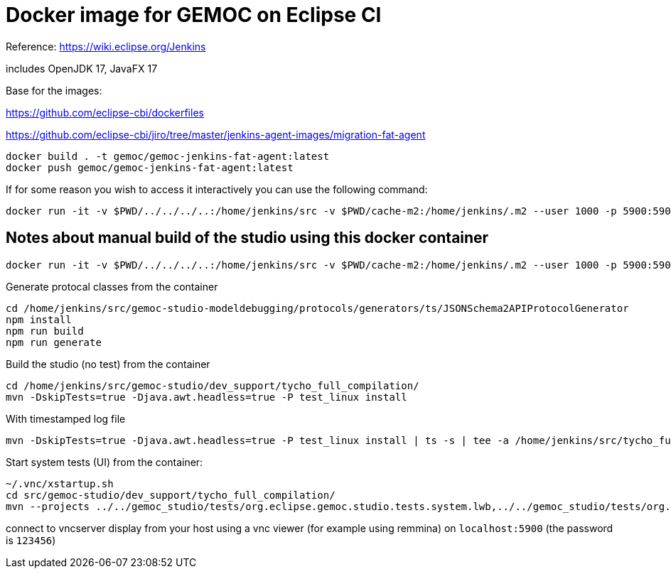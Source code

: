 = Docker image for GEMOC on Eclipse CI

Reference: https://wiki.eclipse.org/Jenkins


includes OpenJDK 17, JavaFX 17

Base for the images:

https://github.com/eclipse-cbi/dockerfiles

https://github.com/eclipse-cbi/jiro/tree/master/jenkins-agent-images/migration-fat-agent

[source,bourne]
----
docker build . -t gemoc/gemoc-jenkins-fat-agent:latest
docker push gemoc/gemoc-jenkins-fat-agent:latest
----

If for some reason you wish to access it interactively you can use the following command:
[source,bourne]
----
docker run -it -v $PWD/../../../..:/home/jenkins/src -v $PWD/cache-m2:/home/jenkins/.m2 --user 1000 -p 5900:5900 gemoc/gemoc-jenkins-fat-agent:latest /bin/bash
----


## Notes about manual build of the studio using this docker container

----
docker run -it -v $PWD/../../../..:/home/jenkins/src -v $PWD/cache-m2:/home/jenkins/.m2 --user 1000 -p 5900:5900 gemoc/gemoc-jenkins-fat-agent:latest /bin/bash
----

Generate protocal classes from the container

```
cd /home/jenkins/src/gemoc-studio-modeldebugging/protocols/generators/ts/JSONSchema2APIProtocolGenerator
npm install
npm run build
npm run generate
```

Build the studio (no test) from the container

```
cd /home/jenkins/src/gemoc-studio/dev_support/tycho_full_compilation/
mvn -DskipTests=true -Djava.awt.headless=true -P test_linux install
```


With timestamped log file
```
mvn -DskipTests=true -Djava.awt.headless=true -P test_linux install | ts -s | tee -a /home/jenkins/src/tycho_full_compilation.log
```

Start system tests (UI) from the container:
```
~/.vnc/xstartup.sh
cd src/gemoc-studio/dev_support/tycho_full_compilation/
mvn --projects ../../gemoc_studio/tests/org.eclipse.gemoc.studio.tests.system.lwb,../../gemoc_studio/tests/org.eclipse.gemoc.studio.tests.system.mwb verify
```

connect to vncserver display from your host using a vnc viewer (for example using remmina) on `localhost:5900` (the password is `123456`)


 


   
